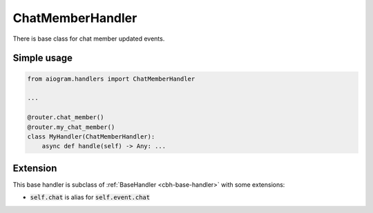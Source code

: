 =================
ChatMemberHandler
=================

There is base class for chat member updated events.

Simple usage
============

.. code-block:: python

    from aiogram.handlers import ChatMemberHandler

    ...

    @router.chat_member()
    @router.my_chat_member()
    class MyHandler(ChatMemberHandler):
        async def handle(self) -> Any: ...


Extension
=========

This base handler is subclass of :ref:`BaseHandler <cbh-base-handler>` with some extensions:

- :code:`self.chat` is alias for :code:`self.event.chat`

